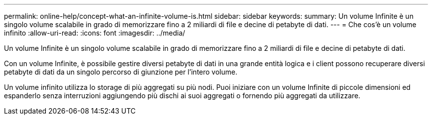 ---
permalink: online-help/concept-what-an-infinite-volume-is.html 
sidebar: sidebar 
keywords:  
summary: Un volume Infinite è un singolo volume scalabile in grado di memorizzare fino a 2 miliardi di file e decine di petabyte di dati. 
---
= Che cos'è un volume infinito
:allow-uri-read: 
:icons: font
:imagesdir: ../media/


[role="lead"]
Un volume Infinite è un singolo volume scalabile in grado di memorizzare fino a 2 miliardi di file e decine di petabyte di dati.

Con un volume Infinite, è possibile gestire diversi petabyte di dati in una grande entità logica e i client possono recuperare diversi petabyte di dati da un singolo percorso di giunzione per l'intero volume.

Un volume infinito utilizza lo storage di più aggregati su più nodi. Puoi iniziare con un volume Infinite di piccole dimensioni ed espanderlo senza interruzioni aggiungendo più dischi ai suoi aggregati o fornendo più aggregati da utilizzare.
